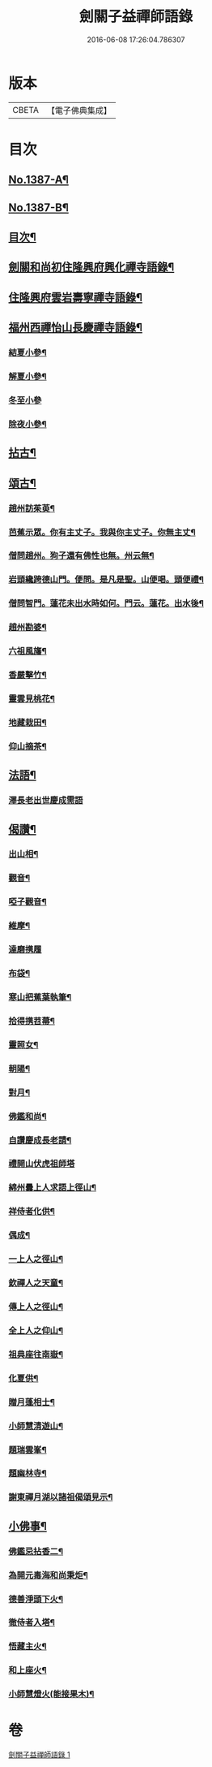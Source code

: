 #+TITLE: 劍關子益禪師語錄 
#+DATE: 2016-06-08 17:26:04.786307

* 版本
 |     CBETA|【電子佛典集成】|

* 目次
** [[file:KR6q0320_001.txt::001-0357a1][No.1387-A¶]]
** [[file:KR6q0320_001.txt::001-0357b3][No.1387-B¶]]
** [[file:KR6q0320_001.txt::001-0357b8][目次¶]]
** [[file:KR6q0320_001.txt::001-0357c2][劍關和尚初住隆興府興化禪寺語錄¶]]
** [[file:KR6q0320_001.txt::001-0359b12][住隆興府雲岩壽寧禪寺語錄¶]]
** [[file:KR6q0320_001.txt::001-0360a10][福州西禪怡山長慶禪寺語錄¶]]
*** [[file:KR6q0320_001.txt::001-0361a9][結夏小參¶]]
*** [[file:KR6q0320_001.txt::001-0361b13][解夏小參¶]]
*** [[file:KR6q0320_001.txt::001-0361b24][冬至小參]]
*** [[file:KR6q0320_001.txt::001-0361c22][除夜小參¶]]
** [[file:KR6q0320_001.txt::001-0362a21][拈古¶]]
** [[file:KR6q0320_001.txt::001-0363a13][頌古¶]]
*** [[file:KR6q0320_001.txt::001-0363a14][趙州訪茱萸¶]]
*** [[file:KR6q0320_001.txt::001-0363a17][芭蕉示眾。你有主丈子。我與你主丈子。你無主丈¶]]
*** [[file:KR6q0320_001.txt::001-0363a21][僧問趙州。狗子還有佛性也無。州云無¶]]
*** [[file:KR6q0320_001.txt::001-0363a23][岩頭纔跨德山門。便問。是凡是聖。山便喝。頭便禮¶]]
*** [[file:KR6q0320_001.txt::001-0363b3][僧問智門。蓮花未出水時如何。門云。蓮花。出水後¶]]
*** [[file:KR6q0320_001.txt::001-0363b6][趙州勘婆¶]]
*** [[file:KR6q0320_001.txt::001-0363b9][六祖風旛¶]]
*** [[file:KR6q0320_001.txt::001-0363b12][香嚴擊竹¶]]
*** [[file:KR6q0320_001.txt::001-0363b15][靈雲見桃花¶]]
*** [[file:KR6q0320_001.txt::001-0363b18][地藏栽田¶]]
*** [[file:KR6q0320_001.txt::001-0363b21][仰山摘茶¶]]
** [[file:KR6q0320_001.txt::001-0363b24][法語¶]]
*** [[file:KR6q0320_001.txt::001-0363b24][澤長老出世慶成需語]]
** [[file:KR6q0320_001.txt::001-0363c14][偈讚¶]]
*** [[file:KR6q0320_001.txt::001-0363c15][出山相¶]]
*** [[file:KR6q0320_001.txt::001-0363c18][觀音¶]]
*** [[file:KR6q0320_001.txt::001-0363c21][啞子觀音¶]]
*** [[file:KR6q0320_001.txt::001-0363c23][維摩¶]]
*** [[file:KR6q0320_001.txt::001-0363c24][達磨携履]]
*** [[file:KR6q0320_001.txt::001-0364a4][布袋¶]]
*** [[file:KR6q0320_001.txt::001-0364a7][寒山把蕉葉執筆¶]]
*** [[file:KR6q0320_001.txt::001-0364a9][拾得携苕菷¶]]
*** [[file:KR6q0320_001.txt::001-0364a11][靈照女¶]]
*** [[file:KR6q0320_001.txt::001-0364a13][朝陽¶]]
*** [[file:KR6q0320_001.txt::001-0364a15][對月¶]]
*** [[file:KR6q0320_001.txt::001-0364a17][佛鑑和尚¶]]
*** [[file:KR6q0320_001.txt::001-0364a21][自讚慶成長老請¶]]
*** [[file:KR6q0320_001.txt::001-0364a24][禮開山伏虎祖師塔]]
*** [[file:KR6q0320_001.txt::001-0364b4][綿州曇上人求語上徑山¶]]
*** [[file:KR6q0320_001.txt::001-0364b7][祥侍者化供¶]]
*** [[file:KR6q0320_001.txt::001-0364b10][偶成¶]]
*** [[file:KR6q0320_001.txt::001-0364b14][一上人之徑山¶]]
*** [[file:KR6q0320_001.txt::001-0364b17][欽禪人之天童¶]]
*** [[file:KR6q0320_001.txt::001-0364b20][傳上人之徑山¶]]
*** [[file:KR6q0320_001.txt::001-0364b23][全上人之仰山¶]]
*** [[file:KR6q0320_001.txt::001-0364c2][祖典座往南嶽¶]]
*** [[file:KR6q0320_001.txt::001-0364c5][化夏供¶]]
*** [[file:KR6q0320_001.txt::001-0364c8][贈月蓬相士¶]]
*** [[file:KR6q0320_001.txt::001-0364c10][小師慧清遊山¶]]
*** [[file:KR6q0320_001.txt::001-0364c14][題瑞雲峯¶]]
*** [[file:KR6q0320_001.txt::001-0364c17][題幽林寺¶]]
*** [[file:KR6q0320_001.txt::001-0364c20][謝東禪月湖以諸祖偈頌見示¶]]
** [[file:KR6q0320_001.txt::001-0364c23][小佛事¶]]
*** [[file:KR6q0320_001.txt::001-0364c24][佛鑑忌拈香二¶]]
*** [[file:KR6q0320_001.txt::001-0365a5][為開元毒海和尚秉炬¶]]
*** [[file:KR6q0320_001.txt::001-0365a12][德善淨頭下火¶]]
*** [[file:KR6q0320_001.txt::001-0365a17][徹侍者入塔¶]]
*** [[file:KR6q0320_001.txt::001-0365a20][悟藏主火¶]]
*** [[file:KR6q0320_001.txt::001-0365a23][和上座火¶]]
*** [[file:KR6q0320_001.txt::001-0365b3][小師慧燈火(能接果木)¶]]

* 卷
[[file:KR6q0320_001.txt][劍關子益禪師語錄 1]]

